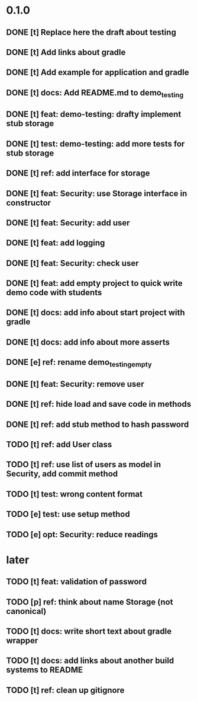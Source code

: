 * 0.1.0
** DONE [t] Replace here the draft about testing
** DONE [t] Add links about gradle
** DONE [t] Add example for application and gradle
** DONE [t] docs: Add README.md to demo_testing
** DONE [t] feat: demo-testing: drafty implement stub storage
** DONE [t] test: demo-testing: add more tests for stub storage
** DONE [t] ref: add interface for storage
** DONE [t] feat: Security: use Storage interface in constructor
** DONE [t] feat: Security: add user
** DONE [t] feat: add logging
** DONE [t] feat: Security: check user
** DONE [t] feat: add empty project to quick write demo code with students
** DONE [t] docs: add info about start project with gradle
** DONE [t] docs: add info about more asserts
** DONE [e] ref: rename demo_testing_empty
** DONE [t] feat: Security: remove user
** DONE [t] ref: hide load and save code in methods
** DONE [t] ref: add stub method to hash password
** TODO [t] ref: add User class
** TODO [t] ref: use list of users as model in Security, add commit method
** TODO [t] test: wrong content format
** TODO [e] test: use setup method
** TODO [e] opt: Security: reduce readings
* later
** TODO [t] feat: validation of password
** TODO [p] ref:  think about name Storage (not canonical)
** TODO [t] docs: write short text about gradle wrapper
** TODO [t] docs: add links about another build systems to README
** TODO [t] ref: clean up gitignore
